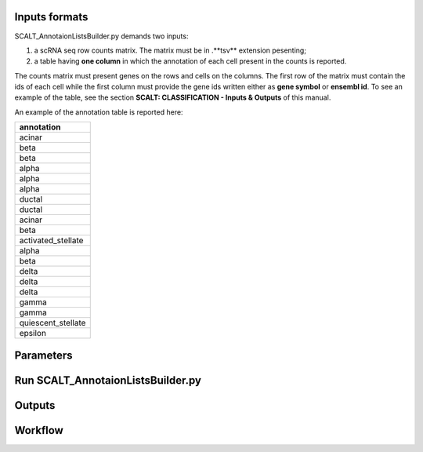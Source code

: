 Inputs formats
==============

SCALT_AnnotaionListsBuilder.py demands two inputs:

1. a scRNA seq row counts matrix. The matrix must be in .**tsv** extension pesenting;
2. a table having **one column** in which the annotation of each cell present in the counts is reported.

The counts matrix must present genes on the rows and cells on the columns. The first row of the matrix must contain the ids of each cell while the first column must provide the gene ids written either as **gene symbol** or **ensembl id**. To see an example of the table, see the section **SCALT: CLASSIFICATION - Inputs & Outputs** of this manual.

An example of the annotation table is reported here:

.. list-table::  
   :widths: 80 
   :header-rows: 1

   * - annotation
   * - acinar
   * - beta
   * - beta
   * - alpha
   * - alpha
   * - alpha
   * - ductal
   * - ductal
   * - acinar
   * - beta
   * - activated_stellate
   * - alpha
   * - beta
   * - delta 
   * - delta
   * - delta
   * - gamma
   * - gamma
   * - quiescent_stellate
   * - epsilon

Parameters
==========

Run SCALT_AnnotaionListsBuilder.py
==================================

Outputs
=======

Workflow
========
